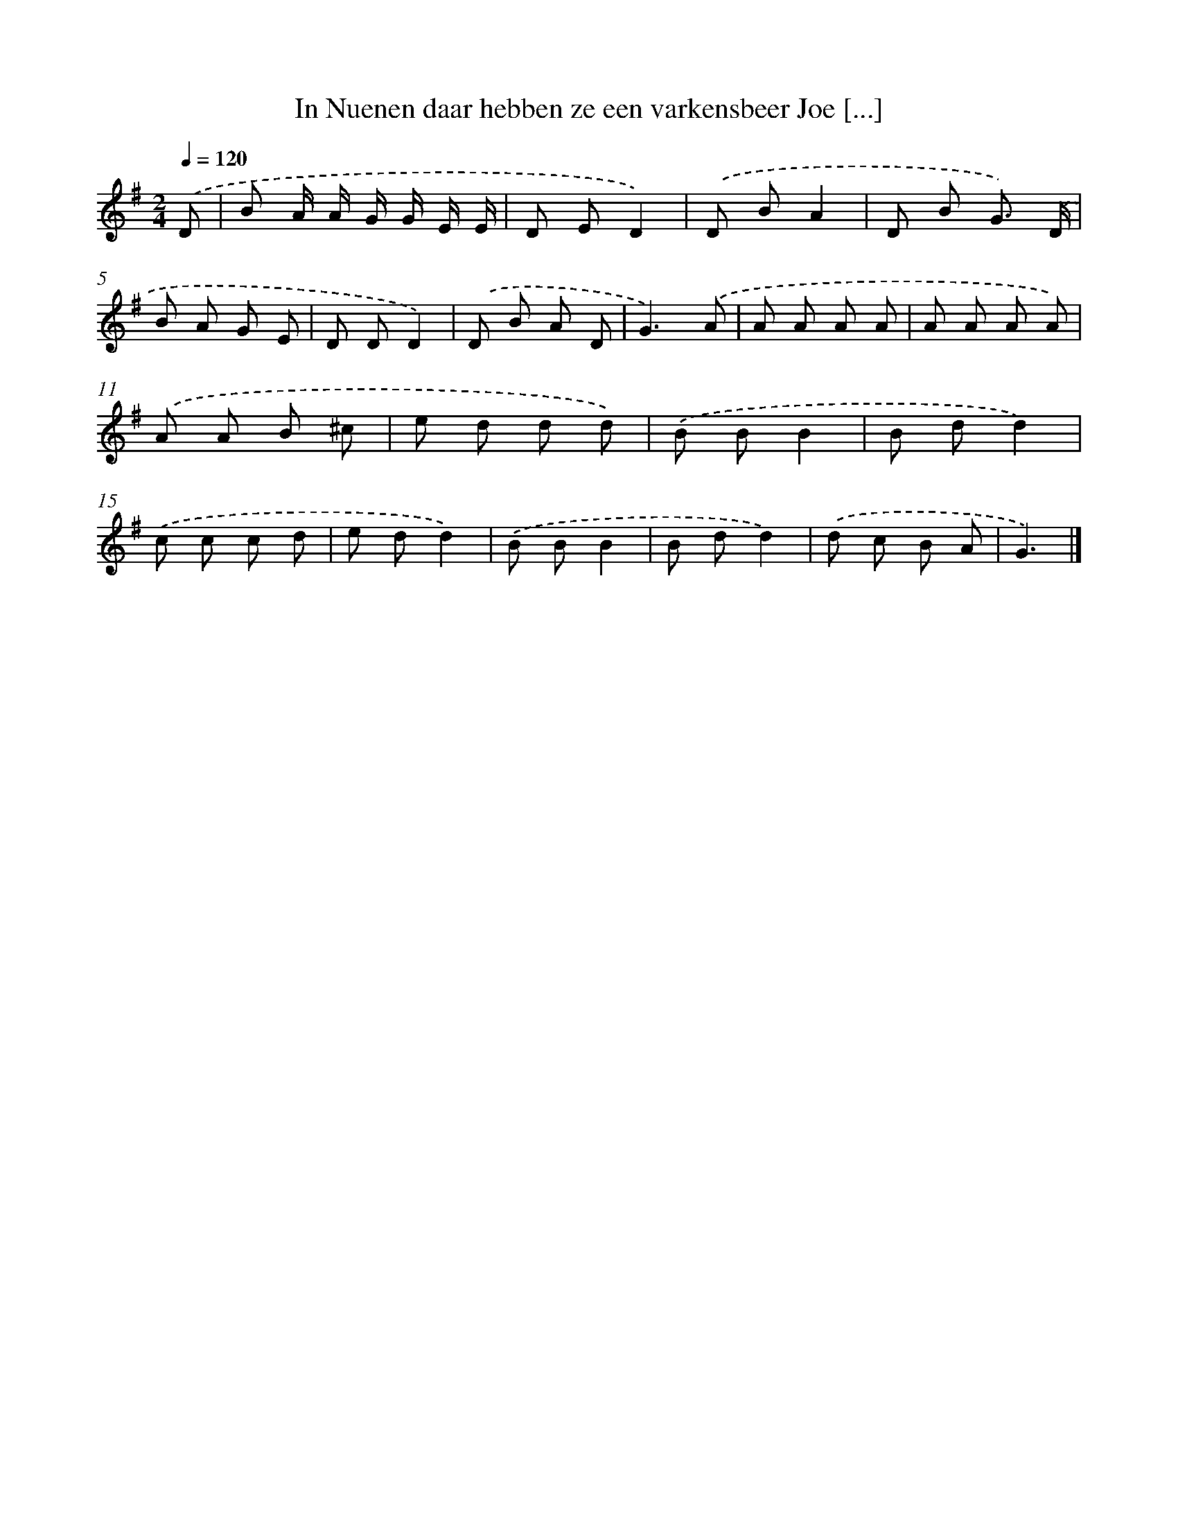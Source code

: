 X: 4290
T: In Nuenen daar hebben ze een varkensbeer Joe [...]
%%abc-version 2.0
%%abcx-abcm2ps-target-version 5.9.1 (29 Sep 2008)
%%abc-creator hum2abc beta
%%abcx-conversion-date 2018/11/01 14:36:08
%%humdrum-veritas 1403695852
%%humdrum-veritas-data 3264839683
%%continueall 1
%%barnumbers 0
L: 1/8
M: 2/4
Q: 1/4=120
K: G clef=treble
.('D [I:setbarnb 1]|
B A/ A/ G/ G/ E/ E/ |
D ED2) |
.('D BA2 |
D B G3/) .('D/ |
B A G E |
D DD2) |
.('D B A D |
G3).('A |
A A A A |
A A A A) |
.('A A B ^c |
e d d d) |
.('B BB2 |
B dd2) |
.('c c c d |
e dd2) |
.('B BB2 |
B dd2) |
.('d c B A |
G3) |]
